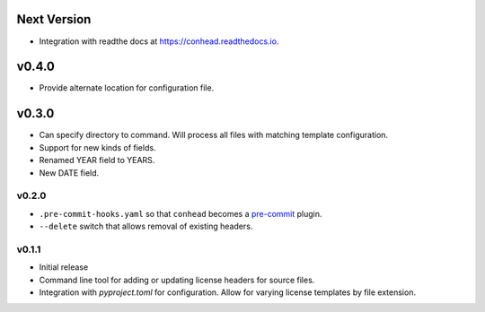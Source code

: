 ..
    Copyright 2022 Rafe Kaplan
    SPDX-License-Identifier: Apache-2.0


Next Version
============
- Integration with readthe docs at https://conhead.readthedocs.io.

v0.4.0
======
- Provide alternate location for configuration file.

v0.3.0
======

- Can specify directory to command. Will process all files with
  matching template configuration.
- Support for new kinds of fields.
- Renamed YEAR field to YEARS.
- New DATE field.

v0.2.0
------

- ``.pre-commit-hooks.yaml`` so that ``conhead`` becomes
  a `pre-commit <https://pre-commit.com>`_ plugin.
- ``--delete`` switch that allows removal of existing headers.

v0.1.1
------

- Initial release
- Command line tool for adding or updating license
  headers for source files.
- Integration with `pyproject.toml` for configuration.
  Allow for varying license templates by file extension.
